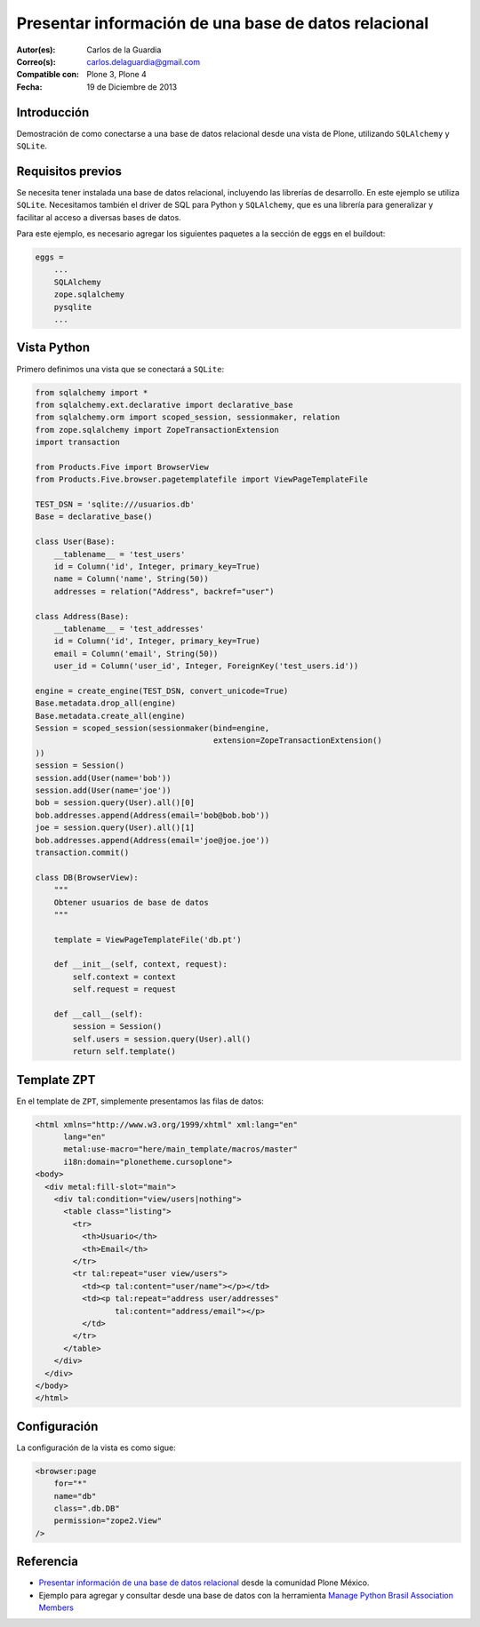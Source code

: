 .. -*- coding: utf-8 -*-

.. _mostrar_data_sqlalchemy:

=====================================================
Presentar información de una base de datos relacional
=====================================================

:Autor(es): Carlos de la Guardia
:Correo(s): carlos.delaguardia@gmail.com
:Compatible con: Plone 3, Plone 4
:Fecha: 19 de Diciembre de 2013

Introducción
============

Demostración de como conectarse a una base de datos relacional desde una
vista de Plone, utilizando ``SQLAlchemy`` y ``SQLite``.

Requisitos previos
==================

Se necesita tener instalada una base de datos relacional, incluyendo las
librerías de desarrollo. En este ejemplo se utiliza ``SQLite``. Necesitamos
también el driver de SQL para Python y ``SQLAlchemy``, que es una librería para
generalizar y facilitar al acceso a diversas bases de datos.

Para este ejemplo, es necesario agregar los siguientes paquetes a la sección
de eggs en el buildout:

.. code-block:: cfg

    eggs = 
        ...
        SQLAlchemy
        zope.sqlalchemy
        pysqlite
        ...

Vista Python
============

Primero definimos una vista que se conectará a ``SQLite``:

.. code-block:: python

    from sqlalchemy import *
    from sqlalchemy.ext.declarative import declarative_base
    from sqlalchemy.orm import scoped_session, sessionmaker, relation
    from zope.sqlalchemy import ZopeTransactionExtension
    import transaction

    from Products.Five import BrowserView
    from Products.Five.browser.pagetemplatefile import ViewPageTemplateFile

    TEST_DSN = 'sqlite:///usuarios.db'
    Base = declarative_base()

    class User(Base):
        __tablename__ = 'test_users'
        id = Column('id', Integer, primary_key=True)
        name = Column('name', String(50))
        addresses = relation("Address", backref="user")

    class Address(Base):
        __tablename__ = 'test_addresses'
        id = Column('id', Integer, primary_key=True)
        email = Column('email', String(50))
        user_id = Column('user_id', Integer, ForeignKey('test_users.id'))

    engine = create_engine(TEST_DSN, convert_unicode=True)
    Base.metadata.drop_all(engine)
    Base.metadata.create_all(engine)
    Session = scoped_session(sessionmaker(bind=engine,
                                          extension=ZopeTransactionExtension()
    ))
    session = Session()
    session.add(User(name='bob'))
    session.add(User(name='joe'))
    bob = session.query(User).all()[0]
    bob.addresses.append(Address(email='bob@bob.bob'))
    joe = session.query(User).all()[1]
    bob.addresses.append(Address(email='joe@joe.joe'))
    transaction.commit()

    class DB(BrowserView):
        """
        Obtener usuarios de base de datos
        """

        template = ViewPageTemplateFile('db.pt')

        def __init__(self, context, request):
            self.context = context
            self.request = request

        def __call__(self):
            session = Session()
            self.users = session.query(User).all()
            return self.template()


Template ZPT
============

En el template de ``ZPT``, simplemente presentamos las filas de datos:

.. code-block:: html

    <html xmlns="http://www.w3.org/1999/xhtml" xml:lang="en"
          lang="en"
          metal:use-macro="here/main_template/macros/master"
          i18n:domain="plonetheme.cursoplone">
    <body>
      <div metal:fill-slot="main">
        <div tal:condition="view/users|nothing">
          <table class="listing">
            <tr>
              <th>Usuario</th>
              <th>Email</th>
            </tr>
            <tr tal:repeat="user view/users">
              <td><p tal:content="user/name"></p></td>
              <td><p tal:repeat="address user/addresses"
                     tal:content="address/email"></p>
              </td>
            </tr>
          </table>
        </div>
      </div>
    </body>
    </html>

Configuración
=============

La configuración de la vista es como sigue:

.. code-block:: xml

    <browser:page
        for="*"
        name="db"
        class=".db.DB"
        permission="zope2.View"
    />


Referencia
==========

- `Presentar información de una base de datos relacional`_ desde la comunidad Plone México.
- Ejemplo para agregar y consultar desde una base de datos con la herramienta `Manage Python Brasil Association Members`_

.. _Presentar información de una base de datos relacional: http://www.plone.mx/docs/mini_db.html
.. _Manage Python Brasil Association Members: https://github.com/pythonbrasil/apyb.members